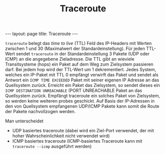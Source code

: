 #+TITLE: Traceroute
#+STARTUP: content
#+STARTUP: latexpreview
#+STARTUP: inlineimages
#+OPTIONS: toc:nil
#+BEGIN_HTML
---
layout: page
title: Traceroute
---
#+END_HTML

=traceroute= belegt das /time to live/ (TTL) Feld des IP-Headers mit
Werten zwischen 1 und 30 (Maximalwert der Standardeinstellung). Für
jeden TTL-Wert sendet =traceroute= in der Standardeinstellung 3 Pakete
(UDP oder ICMP) an die angegebene Zieladresse. Die TTL gibt an
wieviele Transitsysteme (hops) ein Paket auf dem Weg zum Zielsystem
passieren darf. Bei jedem hop wird der TTL-Wert um 1 dekrementiert.
Jedes System, welches ein IP-Paket mit TTL 0 empfängt verwirft das
Paket und sendet als Antwort ein =ICMP TIME EXCEEDED= Paket mit seiner
eigenen IP Adresse an das Quellsystem zurück. Erreicht ein Paket das
Zielsystem, so sendet dieses ein =ICMP DESTINATION UNREACHABLE= (PORT
UNREACHABLE Paket an das Quellsystem zurück. Empfängt traceroute ein
solches Paket von Zielsystem, so werden keine weiteren probes
geschickt. Auf Basis der IP-Adressen in den von Quellsystem
empfangenen UDP/ICMP Pakete kann somit die Route der Pakete nachvollzogen
werden.

Man unterscheidet

- UDP basiertes traceroute (dabei wird ein Ziel-Port verwendet, der
  mit hoher Wahrscheinlichkeit nicht verwendet wird)
- ICMP basiertes traceroute (ICMP-basiertes Traceroute kann mit
  =traceroute --icmp= ausgeführt werden)
